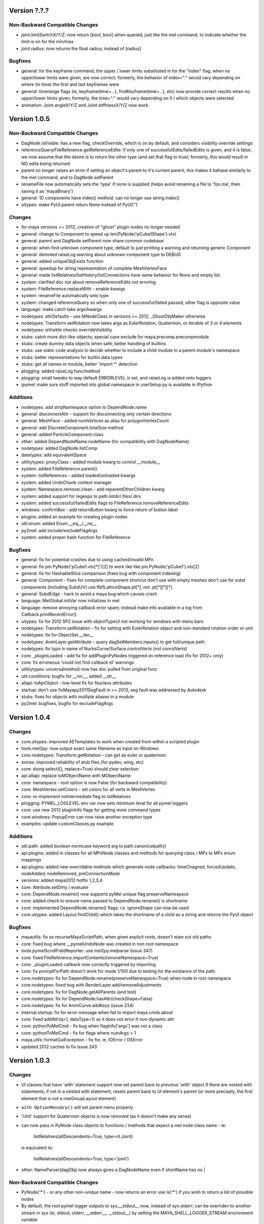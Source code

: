 ==================================
Version ?.?.?
==================================

----------------------------------
Non-Backward Compatible Changes
----------------------------------

- joint.limitSwitchX/Y/Z: now return [bool, bool] when queried, just like the mel command, to indicate whether the limit is on for the min/max
- joint.radius: now returns the float radius, instead of [radius]

----------------------------------
Bugfixes
----------------------------------

- general: for the keyframe command, the upper / lower limits substituted in for the "index" flag, when no upper/lower limits were given, are now correct; formerly, the behavior of index=":" would vary depending on where (in time) the first and last keyframes were
- general: timerange flags (ie, keyframe(time=...), findKeyframe(time=...), etc) now provide correct results when no upper/lower limits given; formerly, the time=":" would vary depending on if / which objects were selected
- animation: Joint.angleX/Y/Z and Joint.stiffnessX/Y/Z now work

==================================
Version 1.0.5
==================================

----------------------------------
Non-Backward Compatible Changes
----------------------------------

- DagNode.isVisible:  has a new flag, checkOverride, which is on by default, and considers visibility override settings
- referenceQuery/FileReference.getReferenceEdits: if only one of successfulEdits/failedEdits is given, and it is false, we now assume that the desire is to return the other type (and set that flag to true); formerly, this would result in NO edits being returned
- parent no longer raises an error if setting an object's parent to it's current parent; this makes it behave similarly to the mel command, and to DagNode.setParent
- renameFile now automatically sets the 'type' if none is supplied (helps avoid renaming a file to 'foo.ma', then saving it as 'mayaBinary')
- general: 1D components have index() method: can no longer use string.index()
- uitypes: make PyUI.parent return None instead of PyUI('')

----------------------------------
Changes
----------------------------------

- for maya versions >= 2012, creation of "ghost" plugin nodes no longer needed
- general: change to Component to speed up len(PyNode('pCube1Shape').vtx)
- general: parent and DagNode.setParent now share common codebase
- general: when find unknown component type, default to just printing a warning and returning generic Component
- general: demoted raiseLog warning about unknown component type to DEBUG
- general: added uniqueObjExists function
- general: speedup for string representation of complete MeshVertexFace
- general: made listRelatives/listHistory/listConnections have same behavior for None and empty list
- system: clarified doc not about removeReferenceEdits not erroring
- system: FileReference.replaceWith - enable kwargs
- system: renameFile automatically sets type
- system: changed referenceQuery so when only one of successful/failed passed, other flag is opposite value
- language: make catch take args/kwargs
- nodetypes: attrDefaults - use MNodeClass in versions >= 2012, _GhostObjMaker otherwise
- nodetypes: Transform.setRotation now takes args as EulerRotation, Quaternion, or iterable of 3 or 4 elements
- nodetypes: isVisible checks overrideVisibility
- stubs: catch more dict-like-objects; special case exclude for maya.precomp.precompmodule
- stubs: create dummy data objects when safe; better handling of builtins
- stubs: use static code analysis to decide whether to include a child module in a parent module's namespace
- stubs: better representations for builtin data types
- stubs: get all names in module, better 'import *' detection
- plogging: added raiseLog func/method
- plogging: small tweaks to way default ERRORLEVEL is set, and raiseLog is added onto loggers
- ipymel: make sure stuff imported into global namespace in userSetup.py is available in IPython

----------------------------------
Additions
----------------------------------

- nodetypes: add stripNamespace option to DependNode.name
- general: disconnectAttr - support for disconnecting only certain directions
- general: MeshFace - added numVertices as alias for polygonVertexCount
- general: add DiscreteComponent.totalSize method
- general: added ParticleComponent class
- other: added DependNodeName.nodeName (for compatibility with DagNodeName)
- nodetypes: added DagNode.listComp
- datatypes: add equivalentSpace
- utilitytypes: proxyClass - added module kwarg to control __module__
- system: added FileReference.parent()
- system: listReferences - added loaded/unloaded kwargs
- system: added UndoChunk context manager
- system: Namespace.remove/.clean - add reparentOtherChildren kwarg
- system: added support for regexps to path.listdir/.files/.dirs
- system: added successful/failedEdits flags to FileReference.removeReferenceEdits
- windows: confirmBox - add returnButton kwarg to force return of button label
- plugins: added an example for creating plugin nodes
- util.enum: added Enum.__eq__/__ne__
- py2mel: add include/excludeFlagArgs
- system: added proper hash function for FileReference

----------------------------------
Bugfixes
----------------------------------

- general: fix for potential crashes due to using cached/invalid MFn
- general: fix pm.PyNode('pCube1.vtx[*]')[2] to work like like pm.PyNode('pCube1').vtx[2]
- general: fix for HashableSlice comparison (fixes bug with component indexing)
- general: Component - fixes for complete-component shortcut don't use with empty meshes don't use for subd components (including SubdUV) use ffd1LatticeShape.pt[*], not .pt[*][*][*]
- general: SubdEdge - hack to avoid a maya bug which causes crash
- language: MelGlobal.initVar now initializes in mel
- language: remove annoying callback error spam; instead make info available in a log from Callback.printRecentError()
- uitypes: fix for 2012 SP2 issue with objectTypeUI not working for windows with menu bars
- nodetypes: Transform.setRotation - fix for setting with EulerRotation object and non-standard rotation order or unit
- nodetypes: fix for ObjectSet.__len__
- nodetypes: AnimLayer.getAttribute - query dagSetMembers.inputs() to get full/unique path
- nodetypes: fix typo in name of NurbsCurve/Surface.controlVerts (not conrolVerts)
- core: _pluginLoaded - add fix for addPluginPyNodes triggered on reference load (fix for 2012+ only)
- core: fix erroneous 'could not find callback id' warnings
- utilitytypes: universalmethod now has doc pulled from original func
- util.conditions: bugfix for __ror__, added __str__
- allapi: toApiObject - low-level fix for Nucleus attributes
- startup: don't use fixMayapy2011SegFault in >= 2013, seg fault was addressed by Autodesk
- stubs: fixes for objects with multiple aliases in a module
- py2mel: bugfixes, bugfix for excludeFlagArgs

==================================
Version 1.0.4
==================================

----------------------------------
Changes
----------------------------------

- core.uitypes: improved AETemplates to work when created from within a scripted plugin
- tools.mel2py: now output exact same filename as input on Windows
- core.nodetypes: Transform.getRotation  - can get as euler or quaternion
- extras: improved reliability of stub files (for pydev, wing, etc)
- core: doing select([], replace=True) should clear selection
- api.allapi: replace toMObjectName with MObjectName
- core: namespace - root option is now False (for backward compatibility)
- core: MeshVertex.setColors - set colors for all verts in MeshVertex
- core: re-implement noIntermediate flag to listRelatives
- plogging: PYMEL_LOGLEVEL env var now sets minimum level for all pymel loggers
- core: use new 2012 pluginInfo flags for getting more command types
- core.windows: PopupError can now raise another exception type
- examples: update customClasses.py example

----------------------------------
Additions
----------------------------------

- util.path: added boolean normcase keyword arg to path.canonicalpath()
- api.plugins: added in classes for all MPxNode classes and methods for querying class / MPx to MPx enum mappings
- api.plugins: added new overridable methods which generate node callbacks:  timeChagned, forcedUpdate, nodeAdded, nodeRemoved, preConnectionMade
- versions: added maya2012 hotfix 1,2,3,4
- core: Attribute.setDirty / evaluate
- core: DependNode.rename() now supports pyMel unique flag preserveNamespace
- core: added check to ensure name passed to DependNode.rename() is shortname
- core: implemented DependNode.rename() flags: i.e. ignoreShape can now be used
- core.uitypes: added Layout.findChild() which takes the shortname of a child as a string and returns the PyUI object

----------------------------------
Bugfixes
----------------------------------

- mayautils: fix so recurseMayaScriptPath, when given explicit roots, doesn't wipe out old paths
- core: fixed bug where __pymelUndoNode was created in non root namespace
- tools.pymelScrollFieldReporter: use mel2py.melparse (issue 247)
- core: fixed FileReference.importContents(removeNamespace=True)
- core: _pluginLoaded callback now correctly triggered by importing
- core:  fix promptForPath doesn't work for mode 1/100 due to testing for the existance of the path.
- core.nodetypes: fix for DependNode.rename(preserveNamespace=True) when node in root namespace
- core.nodetypes: fixed bug with RenderLayer.add/removeAdjustments
- core.nodetypes: fix for DagNode.getAllParents (and test)
- core.nodetypes: fix for DependNode.hasAttr(checkShape=False)
- core.nodetypes: fix for AnimCurve.addKeys (issue 234)
- internal.startup: fix for error message when fail to import maya.cmds.about
- core: fixed addAttr(q=1, dataType=1) so it does not error if non-dynamic attr
- core: pythonToMelCmd - fix bug when flagInfo['args'] was not a class
- core: pythonToMelCmd - fix for flags where numArgs > 1
- maya.utils: formatGuiException - fix for, ie, IOError / OSError
- updated 2012 caches to fix issue 243

==================================
Version 1.0.3
==================================

----------------------------------
Changes
----------------------------------

- UI classes that have 'with' statement support now set parent back to previous
  'with' object if there are nested with statements; if not in a nested with
  statement, resets parent back to UI element's parent (or more precisely, the
  first element that is not a rowGroupLayout element)
- ``with OptionMenuGrp()`` will set parent menu properly
- 'Unit' support for Quaternion objects is now removed (as it doesn't make
  any sense)
- can now pass in PyNode class objects to functions / methods that expect a
  mel node class name - ie:

     listRelatives(allDescendents=True, type=nt.Joint)

  is equivalent to:

     listRelatives(allDescendents=True, type='joint')
- other: NameParser(dagObj) now always gives a DagNodeName even if shortName has no |


----------------------------------
Non-Backward Compatible Changes
----------------------------------

- PyNode('*') - or any other non-unique name - now returns an error
  use ls('*') if you wish to return a list of possible nodes
- By default, the root pymel logger outputs to sys.__stdout__ now, instead of
  sys.stderr; can be overriden to another stream in sys (ie, stdout, stderr,
  __stderr__, __stdout__) by setting the MAYA_SHELL_LOGGER_STREAM environment
  variable
- skinCluster, tangentConstraint, poleVectorConstraint, and
  pointOnPolyConstraint commands now return a PyNode when creating, instead of a
  list with one item
- skinCluster command / node's methods / flags for querying deformerTools,
  influence, weightedInfluence now return PyNodes, not strings
- Attribute.elements now returns an empty list instead of None
- general: Attribute.affects/affected return empty list when affects returns None
- setParent returns PyUI / None; menu(itemArray) returns [] for None
- general: make Attribute.elements() return empty list for None
- shape attribute lookup on all child shapes (like mel does)

----------------------------------
Additions
----------------------------------

- Shape.setParent automatically adds --shape flag
- nodetypes: added isVisible
- added MGlobal.display* methods to pymel.core.system namespace
- other: added NameParser.stripGivenNamespace()
- language: OptionVarList has more helpful error message when __setitem__ attempted
- nodetypes: getSiblings can now take kwargs
- Added MainProgressBar context manager
- Added isUsedAsColor method to Attribute class
- Added wrapper for listSets function
- Added method listSets to PyNode class
- Add a folderButtonGrp
- core.system: added Namespace.move
- core.system: added Namespace.listNodes
- mel2py: python mel command now translated to pymel.python (ie, maya.cmds.python)
- general: added Attribute.indexMatters
- language: added animStart/EndTime to Env
- system: add in a 'breadth'-first recursive search mode to iterReferences
- general: added ability to set enum Attributes with string values (issue 35)
- plogging: set logging level with PYMEL_LOGLEVEL env var
- Added isRenderable() method to object set.
- deprecate PyNode.__getitem__
- mayautils: executeDeferred now takes args, like maya.utils.executeDeferred

----------------------------------
Bugfixes
----------------------------------

- py2mel failing with functions that take \*args/\*\*kwargs
- eliminated / fixed various 'warning' messages on pymel startup
- MayaNodeError / MayaAttributeError not being raised when a node / attribute not found
- some maya cmds were not handling 'stubFunc' correctly
- renderLayer.listAdjustments() was not functioning
- MainProgressBar fixed
- language: OptionVarList __init__ no longer raises deprecation warning
- listSets() throws away non-existant 'defaultCreaseDataSet' that maya.cmds.listSets() returns
- fix for dealing with maya bug where constraint angle offsets always returned in radians (but set in degrees)
- fixes for incorrect formatting of error strings in some cases
- fixes for unloading of commands/nodetypes when plugins unloaded (and pymel.all was imported first)
- miscellaneous documentation fixes
- fix for mayautils.executeDeferred when invoked with args
- fix for Attribute.getAllParents()
- fix for aliased multi/compound attributes
- fix for Attribute.isSettable with multi/compound attributes
- fix for Attribute.exists with multi/compound attributes
- fix for Attribute.type with multi/compound attributes dynamic attributes
- fix for published container node attributes / aliases
- fixes for plugin callback failing when plugin has uncreate-able nodes
- fixes for multiple iterators of a mutli-attribute not being independent
- fix for MeshVertex.setColor
- fix for MeshVertex.isConnectedTo
- fix for MeshVertex.getColor
- fix for MeshEdge.isConnectedTo
- fix for MeshFace.isConnectedTo
- fix for plogging handling case where various env. variables exist, but are empty
- Fix for Layout.children() Layout.children() now returns empty list if layout has no kids intead of raising error.
- listConnections: fix so rotatePivot always Attribute (not component)
- uitypes: bugfixes to AETemplates.  corrected UITemplate to represent an existing uiTemplate if instantiated with the name of an existing template
- nodetypes: fixed a bug where Transform.setScalePivot was internally using MFnTransform.setScalePivotTranslation
- fixed a bug in pythonToMel where python booleans were not converted to integer. this caused the Mel class to not work properly with booleans.
- core.general: fix a bug with sets command where noWarnings was interpreted as a set flag, instead of a boolean flag
- Namespace: fix for getParent()
- general: various attr name fixes (stripping of [-1] indices, etc)
- nameparse: enable parsing of [-1] indices (for attributes)
- nodetypes: enable parsing of [-1] indices (for attributes)
- nodetypes: setParent to current parent no longer errors
- util.enum: fix for repr of EnumDict
- fixes for referenceQuery
- attr.exists() should return False if the node no longer exists
- datatypes: fixed bug to allow Point * FloatMatrix
- general: bugfix for Attribute.attrName
- utilitytypes: EquivalencePairs.get now correctly retrieves value=>key
- nodetypes: fixed setParent(world=1) bug
- uitypes: Fix issues with the popup and with support.
- pm.mel.command translation would fail with no-arg bool flags (like -q, -e)
- language: mel command translation makes no assumptions for unknown commands; None is translated to empty string, not 'None'
- bugfix for uiTemplate(exists=1)
- general: Attribute.elements() now correctly works with array and element plugs
- fix get/set rotation by using eulerRotation
- startup: changes to fix issues with maya -prompt and plugins loading pymel
- fix for TransformationMatrix.get/setRotation, removed Quaternion units
- datatypes: fixes for EulerRotation
- fix for ui heights for pymelControlPanel
- uitypes: bugfix for with statement parent setting on exit
- mesh: fixes to allow creating component objects for empty meshes (ie, createNode('mesh').vtx)
- mesh: made more num* functions work with empty meshes
- core.general: fix for move with no object
- datatypes: fix for EulerRotation comparison/len
- fix for menu('someOptionMenu')
- FileReference: initialize correctly from a path
- windows: bugfix - informBox wasn't using 'ok' kwarg
- plogging: bugfix for 182 - crash due to creating loggers as iterating over dict
- arrays: fix for dot/outer product error messages (issue 158)
- fix for 'no useName' and MfknSkinCluster.setBlendWeights warnings on startup
- Fixed language import in MainProgressBar
- fix for Issue 216: renderLayer.listAdjustments()
- docfix for issue 192
- fix for constraint angle offset query always being in radians
- nodetypes: fix for multi/compound alias attrs
- nodetypes: fixes for published container node attributes / aliases
- general: made attribute iterator independent
- general: fix for isSettable with multi/compound attributes
- general: fix so getAllParents doesn't return orig object
- general: fix for Attribute.exists with multi/compound attrs
- Attribute.type() now works with multi/compound, dynamic attrs
- fixes for mesh components

==================================
Version 1.0.2
==================================

----------------------------------
Changes
----------------------------------

- rolled back ``listConnections()`` change from 1.0.1

commands wrapped to return PyNodes
----------------------------------
- ``container()``

----------------------------------
Additions
----------------------------------

- added functions for converting strings to PyQt objects: ``toQtObject()``, ``toQtLayout()``, ``toQtControl()``, ``toQtMenuItem()``, ``toQtWindow()``
- added method for converting PyMEL UI objects to PyQt objects: ``UI.asQtObject()``

----------------------------------
Bugfixes
----------------------------------

- fixed a bug where ``nt.Conditions()`` created a script condition


==================================
Version 1.0.1
==================================

----------------------------------
Changes
----------------------------------

- ``listConnections``: when destination is shape, always returns shape (not transform)
- ``select([])`` only clears selection if mode is replace
- deprecated ``Attribute.firstParent()``

----------------------------------
Additions
----------------------------------

- ``mel2py``: now does packages/subpackages for recursed mel subdirectories
- added various dict-like methods to OptionVarDict
- added new EnumDict support which ``Attribute.getEnum`` returns
- added support to ``getAttr()`` / ``Attribute.get()`` for getting message attributes, which are returned as DependNodes
- added ``core.system.saveFile()``
- added ``pymel.versions.is64bit()``
- added new directory helpers to mayautils: ``getMayaAppDir()``, ``getUserPrefsDir()``, and ``getUserScriptsDir()``
- added ``DependNode.longName()``, ``DependNode.shortName()``, and ``DependNode.nodeName()`` for easy looping through mixed lists of DependNodes and DagNodes
- added ``FileInfo.__delitem__()``
- added ``DependNode.deleteAttr()``

----------------------------------
Bugfixes
----------------------------------

- unloading plugins no longer raises an error
- python AE templates were not being found. fixed.
- fixed a bug in api wrap, where ``MScriptUtil`` was not allocating space
- fixed a bug with ``Transform.setMatrix()``
- ``pymel.versions.installName()`` is more reliable on 64-bit systems, which were sometimes detecting the installName incorrectly
- ``Attribute('mytransform.scalePivot')`` now returns an the scalePivot attribute
- ``getAttr()`` / ``Attribute.get()`` bugfix with multi-attr
- ``nodetypes``: fixed bug 172 where nested selection sets were raising an error when getting members
- ``getPanel`` now always return panels
- ``uitypes``: all panel classes now properly inherit from Panel
- fixed some keywords that had been mistakenly refactored
- ``core.general``: fixed a bug where dependNodes were not returned when duplicated


==================================
Version 1.0.0
==================================

----------------------------------
Non-Backward Compatible Changes
----------------------------------

- pymel no longer has 'everything' in namespace - use ``pymel.all`` for this
- ``pymel.core.nodetypes`` now moved to it's own namespace
- ``pymel.mayahook.Version`` functionality moved to ``pymel.versions`` module. to compare versions, instead of Version class, use, for example, ``pymel.versions.current()`` >= ``pymel.versions.v2008``
- ``pymel.mayahook.mayautils.getMayaVersion()`` / ``getMayaVersion(extension=True)`` replaced with ``pymel.versions.installName()``
- ``pymel.mayahook.mayautils.getMayaVersion(extension=True)`` replaced with ``pymel.versions.shortName()``
- removed 0_7_compatibility_mode

- removed deprecated and inapplicable string methods from , base of all PyNodes:

- removed Smart Layout Creator in favor of 'with' statement support
- ``DagNode.getParent()`` no longer accepts keyword arguments
- Renamed ``UI`` base class to ``PyUI``
- ``sceneName()`` now returns a Path class for an empty string when the scene is untitled. this makes it conform more to ``cmds.file(q=1, sceneName=1)``
- replaced listNamespace with listNamespace_new from 0.9 line

removed deprecated methods
--------------------------
- ``Attribute``: ``__setattr__``, ``size``
- ``Camera``: ``getFov``, ``setFov``, ``getFilmAspect``
- ``Mesh``: ``vertexCount``, ``edgeCount``, ``faceCount``, ``uvcoordCount``, ``triangleCount``
- ``SelectSet``: ``issubset``, ``issuperset``, ``update``
- Mesh components: ``toEdges``, ``toFaces``, ``toVertices``
- ``ProxiUnicode``: ``__contains__,  __len__, __mod__, __rmod__, __mul__, __rmod__, __rmul__, expandtabs, translate, decode, encode, splitlines, capitalize, swapcase, title, isalnum, isalpha, isdigit, isspace, istitle, zfill``

----------------------------------
Features
----------------------------------

- added support for creation of class-based python Attribute Editor templates, using ``ui.AETemplate``
- added 'with statement' compatibility to UI Layout and Menu classes
- added the ability to generate completion files for IDEs like Wing, Eclipse, and Komodo

----------------------------------
Tools
----------------------------------

- ``ipymel``: added colorization to dag command
- ``py2mel``: now works with lambdas and methods.  new option to provide a list or dictionary of mel types.
- re-added missing scriptEditor files
- added upgradeScripts, a tool for converting 0.9 scripts to be 1.0 compatible

----------------------------------
Changes
----------------------------------

- moved functions for working with the shell into ``util.shell``
- split out ui classes from ``core.windows`` into ``core.uitypes`` for lazy loading
- for versions >= 2009, use open/close undo chunks instead of mel hack to ensure that an entire callback can be undone in one go
- improved ``lsUI()``
- moved component types out of nodetypes and into general
- ``__repr__`` for nodetypes, uitypes, and datatypes reflect their location so as not to cause confusion.  using short module names nt, ui, and dt.
- caches are now compressed for speed
- allow setting ``pymel.conf`` location via environment variable PYMEL_CONF
- ``DagNode.getBoundingBox()`` now allows you to specify space
- ensured that the 'name' flag for surface and curve operates on shape as well
- changes to allow ``myCube.vtx[1,3,5]``
- commands wrapped by pmcmds that raise a standard TypeError for a non-existent object will now raise a MayaObjectError
- simplified getParent code on Attribute and DagNode to improve function signatures.
- fixed a bug with ``ls(editable=1)``
- fixed a bug with ObjectSets containing DagNodes
- callbacks: extra debug information is printed in tracebacks

commands wrapped to return PyNodes
----------------------------------
- ``skinCluster(q=1, geometry=1)``
- ``addAttr(q=1, geometry=1)``
- ``addDynamic()``
- ``addPP()``
- ``constraint()``
- ``animLayer()``
- ``annnotate()``
- ``arclen()``
- ``art3dPaintCtx()``
- ``artAttrCtx()``
- ``modelEditor(q=1,camera=1)``
- ``dimensionShape()``

----------------------------------
Additions
----------------------------------

- added ``TwoWayDict``/``EquivalencePair`` to ``utilitytypes``
- added ``preorder()``, ``postorder()``, and``breadth()`` functions in ``util.arguments``, which have more intuitive arguments
- added new ``Layout`` class that all layouts inherit from
- added ``UITemplate`` class
- added usable ``__iter__`` to workspace dict / file dict objects
- added two tier setup scripts for maya (user/site) just like with python. This new ``siteSetup.py`` is intended for studio setup of maya and reserved ``userSetup.py`` for user level scripts.
- added a partial replacement maya package with a logger with a shell and gui handler qne changed plogging to use the new default maya logger
- added ``setAttr``/``getAttr`` support for all numeric datatypes, along with tests
- added ``Transform.getShapes()`` for returning a list of shapes
- added ``FileReference`` comparison operators
- added ``DependNode.longName(stripNamespace=False,level=0)``
- added ``SkinCluster.setWeights()``
- added ``AnimCurve.addKeys()``
- added regex flag to ls command
- added ``FileInfo.get()``
- added ``util.common.subpackages()`` function for walking package modules
- added ``util.conditions.Condition`` class for creating object-oriented condition testing
- ``pymel.conf``: added a fileLogger
- added ``Path.canonicalpath()`` and ``Path.samepath()``
- mel2py: added command-line flags, ability to recurse

added support for attribute aliases
-----------------------------------
- ``DependNode.attr()`` now casts aliases to Attributes properly (PyNode already does)
- added ``DependNode.listAliases()``
- added 'alias' keyword to ``DependNode.listAttr()``
- added ``Attribute.setAlias()``, ``Attribute.getAlias()``

----------------------------------
Bugfixes
----------------------------------

- fixed instantiation of PyNode from MPlug instance
- fixed a bug where Maya version was incorrectly detected when Maya was installed to a custom location
- fixed bug where wrap of function which took multiple refs all pointed to same ``MScriptUtil``
- fixed wrapping of unsigned ptr api types
- fixed negative comp indices
- ``mel2py``: bugfix with ``mel2pyStr()``


==================================
Version 0.9.2
==================================

----------------------------------
Changes and Additions
----------------------------------

- added support for 2010 and python 2.6
- added basic support for all component types
- added a 'removeNamespace' flag to ``FileReference.importContents()``
- added support for open-ended time ranges for command like keyframes (Issue 82)
- enhanced ``keyframe`` function: if both valueChange and timeChange are queried, the result will be a list of (time,value) pairs
- added ability to pass a list of types to ``ls`` 'type' argument, as you can with ``listRelatives``
- added checkLocalArray and checkOtherArray arguments to ``Attribute.isConnectedTo`` which will cause the function to also test mulit/array elements
- improved ``core.language.pythonToMel()`` reliability on lists
- improved custom virtual class workflow
- added functionality to ``pymel.tools.py2mel`` for dynamically creating MEL commands based on python functions/classes
- added a new module ``pymel.api.plugins`` for working with api plugins in a more reasonable and automated fashion
- updated eclipse integration documentation

easy_install improvements
-------------------------
- setup now copies over a readline library for 2010 OSX using ``readline.so`` from toxik which is more compatible
- changed ipymel to be part of the default install instead of an extra package
- fixed interpreter path of ipymel and other executable scripts on OSX
- setup now detects and fixes invalid python installations on Linux which previously caused ``distutils`` and thus ``setup.py`` to fail


----------------------------------
Bugfixes
----------------------------------

- ``importFile()``, ``createReference()``, ``loadReference()``, and ``openFile()`` now return PyNodes when passed returnNewNodes flag (Issue 85)
- fixed rare bug with Vista where ``platform.system`` was failing during startup (Issue 87)
- fixed a bug with plugin loading to intelligently handle when callback does not get a name
- fixed ``optionMenu`` and ``optionMenuGrp`` to return empty lists instead of None
- restored ``core.other.AttributeName.exists()`` method
- fixed a bug in 0.7_compatibility_mode
- fixed minor bug in ``listRelatives()``
- fixed a bug where curve command was returning a string instead of a PyNode (Issue 96)


==================================
Version 0.9.1
==================================

----------------------------------
Changes and Additions
----------------------------------

- new feature:  virtual subclasses.  allows the user to create their own subclasses which are returned by ``PyNode``
- added ``v2009sp1`` and ``v2009sp1a`` to ``Version``
- changed ``MelGlobals.__getitem__`` to raise a KeyError on missing global, instead of a typeError
- ``util.path`` now supports regular expression filtering in addition to globs.
- moved ``moduleDir()`` from ``util`` to ``mayahook`` since it is explicitly for pymel.
- ensured that all default plugins are loaded when creating the api cache so that we can avoid calculating those each time the plugins are loaded
- added a new `errors` flag to recurseMayaScriptPath for controlling how to handle directory walking errors: warn or ignore
- moved ``pwarnings`` to ensure that ``pymel.util`` is completely separated from maya
- adding new sphinx documentation. modifying source docstrings where necessary.
- setParent now allows ``None`` arg to specify world parent
- adopted a standard setuptools-compliant package layout, with pymel as a subdirectory of the top level
- forced line numbers on for ``Mel.eval``
- changed ipymel to use $MAYA_LOCATION to find mayapy instead of /usr/bin/env
- changed datatypes examples to demonstrate the necessity to include a namespace
- added ``groupname``, ``get_groupname``, and ``chgrp`` to ``Path`` class for dealing with unix groups as strings instead of as gid's
- added alias ``path.Path`` for ``path.path`` so as to follow PEP8
- added a new option to ``pymel.conf`` to allow disabling of mel initialization in standalone mode.
- added ability to set logger verbosity using PYMEL_LOGLEVEL environment variable.  great for quick testing.

----------------------------------
Bugfixes
----------------------------------

- fixed a bug in ``undoInfo()``
- fixed a bug that was breaking ``mel2py``
- fixed a bug with logging that was locking it to INFO level.  INFO is now the default, but it can be properly changed in ``pymel.conf``
- fixed input casting of ``datatypes.Time``
- bug fixes in error handling within path class
- fixed issue 65: ``DependencyNode.listAttr()`` broken
- made sure ``NameParse`` objects are stringified before fed to ``MFnDependencyNode.findPlug()``
- added a few more reserved types so as to avoid creating them, which can lead to crashes on some setups
- fixed issue 66 where nodes could be created twice when using PEP8 style class instantiation: ``pm.Locator``
- ``path.walk*`` methods now properly prune all directories below those that do not match the supplied patterns
- maya bug workaround: changed pluginLoaded callback to API-based for 2009 and later
- fixed bug in ``hasAttr()``
- removed bug in ``arrays.dot`` where incorrect duplicate definition was taking precedence
- fixed bug in ``PyNode.__ne__()`` when comparing DagNodes to DependNodes
- fixed Issue 72: cannot select lists of components
- fixed bug with startup on windows (backslashes not escaped)
- fix for ``Component('pCube1.vtx[3]')``
- fix for nurbsCurveCV('nurbsCircle1') failing
- pythonToMel and Mel now properly convert ``datatypes.Vectors`` to mel vectors ( <<0,0,0>> ). ``MelGlobals`` now returns ``datatypes.Vectors``
- fixed bug with ``duplicate(addShape=1)``
- fixed a bug where selectionSets can't be selected
- fixed a bug with ``sets()`` when it returns lists
- fixed issue 76, where non-unique joint names were returned by ``pymel.joint`` and thus were unsuccessfully cast to ``nodetypes.Joint``
- fixed issue 80, regading incorrect association of ``nodetypes.File`` with ``cmds.file.``
- fixed a bug in ``connectAttr()`` that was preventing connection errors from being raised when the force flag was used






